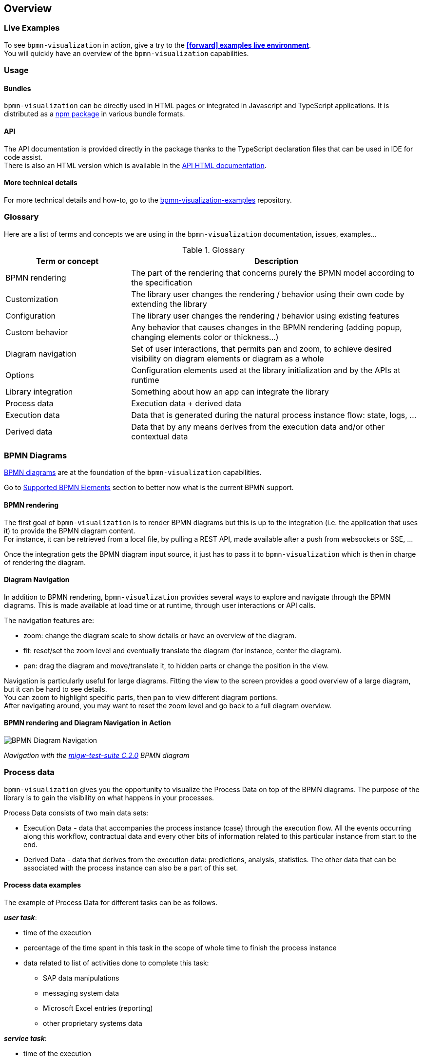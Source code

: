 == Overview
:icons: font

=== Live Examples

To see `bpmn-visualization` in action, give a try to the https://cdn.statically.io/gh/process-analytics/bpmn-visualization-examples/master/examples/index.html[**icon:forward[] examples live environment**]. +
You will quickly have an overview of the `bpmn-visualization` capabilities.


=== Usage

==== Bundles
`bpmn-visualization` can be directly used in HTML pages or integrated in Javascript and TypeScript applications. It is distributed as a https://npmjs.org/package/bpmn-visualization[npm package]
in various bundle formats.

==== API
The API documentation is provided directly in the package thanks to the TypeScript declaration files that can be used in IDE for code assist. +
There is also an HTML version which is available in the link:./api/index.html[API HTML documentation, window="_blank"].

==== More technical details
For more technical details and how-to, go to the https://github.com/process-analytics/bpmn-visualization-examples/[bpmn-visualization-examples]
repository.


=== Glossary

Here are a list of terms and concepts we are using in the `bpmn-visualization` documentation, issues, examples...

[cols="3,7", options="header"]
.Glossary
|===
|Term or concept
|Description

|BPMN rendering
|The part of the rendering that concerns purely the BPMN model according to the specification

|Customization
|The library user changes the rendering / behavior using their own code by extending the library

|Configuration
|The library user changes the rendering / behavior using existing features

|Custom behavior
|Any behavior that causes changes in the BPMN rendering (adding popup, changing elements color or thickness...)

|Diagram navigation
|Set of user interactions, that permits pan and zoom, to achieve desired visibility on diagram elements or diagram as a whole

|Options
|Configuration elements used at the library initialization and by the APIs at runtime

|Library integration
|Something about how an app can integrate the library

|Process data
|Execution data + derived data

|Execution data
|Data that is generated during the natural process instance flow: state, logs, ...

|Derived data
|Data that by any means derives from the execution data and/or other contextual data

|===


=== BPMN Diagrams

https://www.omg.org/spec/BPMN/2.0.2/[BPMN diagrams] are at the foundation of the `bpmn-visualization` capabilities.

Go to <<supported-bpmn-elements, Supported BPMN Elements>> section to better now what is the current BPMN support.

==== BPMN rendering

The first goal of `bpmn-visualization` is to render BPMN diagrams but this is up to the integration (i.e. the application that uses it) to provide the BPMN diagram
content.  +
For instance, it can be retrieved from a local file, by pulling a REST API, made available after a push from websockets or SSE, ...

Once the integration gets the BPMN diagram input source, it just has to pass it to `bpmn-visualization` which is then in charge of rendering the diagram.


[[diagram-navigation]]
==== Diagram Navigation

In addition to BPMN rendering, `bpmn-visualization` provides several ways to explore and navigate through the BPMN diagrams.
This is made available at load time or at runtime, through user interactions or API calls.

The navigation features are:

* zoom: change the diagram scale to show details or have an overview of the diagram.
* fit: reset/set the zoom level and eventually translate the diagram (for instance, center the diagram).
* pan: drag the diagram and move/translate it, to hidden parts or change the position in the view.


Navigation is particularly useful for large diagrams. Fitting the view to the screen provides a good overview of a large diagram, but it can be hard to see details. +
You can zoom to highlight specific parts, then pan to view different diagram portions. +
After navigating around, you may want to reset the zoom level and go back to a full diagram overview.


==== BPMN rendering and Diagram Navigation in Action

image::images/bpmn-diagram_navigation_C.2.0.gif[BPMN Diagram Navigation]

_Navigation with the https://github.com/bpmn-miwg/bpmn-miwg-test-suite/blob/cc75e467fd2b3009e67d4b24943591c66ce91a23/Reference/C.2.0.bpmn[migw-test-suite C.2.0] BPMN diagram_


[#process_data]
=== Process data

`bpmn-visualization` gives you the opportunity to visualize the Process Data on top of the BPMN diagrams.
The purpose of the library is to gain the visibility on what happens in your processes.

Process Data consists of two main data sets:

* Execution Data - data that accompanies the process instance (case) through the execution flow. All the events occurring along this workflow, contractual data and every other bits of information related to this particular instance from start to the end.
* Derived Data - data that derives from the execution data: predictions, analysis, statistics. The other data that can be associated with the process instance can also be a part of this set.

==== Process data examples

The example of Process Data for different tasks can be as follows.

*_user task_*:

* time of the execution
* percentage of the time spent in this task in the scope of whole time to finish the process instance
* data related to list of activities done to complete this task:
** SAP data manipulations
** messaging system data
** Microsoft Excel entries (reporting)
** other proprietary systems data

*_service task_*:

* time of the execution
* data related to list of activities done to complete this task:
** RPA robot data
** external API call
** ...


=== Custom behavior

`bpmn-visualization` provides API to interact with the BPMN elements and their representation as DOM Element.

Fore more examples about `Custom Behavior`, see the https://cdn.statically.io/gh/process-analytics/bpmn-visualization-examples/master/examples/index.html[**icon:forward[] examples live environment**]

==== BPMN semantic and DOM Element

A BPMN element contains BPMN semantic information that can be matched with <<process_data>>. The DOM Element let you manipulate the representation and allow enriching its behavior
by adding https://developer.mozilla.org/en-US/docs/Web/API/EventListener[event listeners] for instance.

The following example demonstrates how to let users interact with a BPMN diagram when clicking on a task, passing the mouse over another task or a transition between two elements. +
Here, it displays BPMN information only, but it could use this feature to display execution data related to the current BPMN element:  execution time and details, pending user
of an activity, current error at this stage of the process, and more.

[.thumb]
image::images/custom-behavior-popovers.gif[Display popovers on over or click]
_Display popovers on over or click_

==== Style

The style of BPMN elements can be modified at runtime allowing to mark, hide, change appearance of one or several specific elements. For instance, this feature can be used to mark
a task as in error, warn that an activity has been started for a while and seems stuck, ... 

This example shows how to see which path in a process is the current running activity.

[.thumb]
image::images/custom-behavior-path-highlighting.gif[]
_Path highlighting with the https://github.com/bpmn-miwg/bpmn-miwg-test-suite/blob/cc75e467fd2b3009e67d4b24943591c66ce91a23/Reference/C.1.1.bpmn[miwg-test-suite C.1.1] BPMN diagram_

=== Overlays

`bpmn-visualization` provides link:./api/classes/bpmnelementsregistry.html#addoverlays[API to add overlays, window="_blank"] on top of BPMN elements. This additional overlays layer permits you to show whatever data you want and enrich your diagrams.

==== Use case

There are various use cases concerning overlays. For example the aforementioned <<process_data>> can be easily displayed in rectangular shapes on top of the edges and tasks. Whether you would like to show a path frequency or probability for the next step, the overlays are here to help you achieve this.

==== Overlays examples
To see overlays simple examples, go to the https://cdn.statically.io/gh/process-analytics/bpmn-visualization-examples/master/examples/index.html#overlays[**icon:forward[] Simple examples - live demo**] You will find out how to add overlays to BPMN elements and how to apply style to them.

[.thumb]
image::images/simple-overlay-example.png[Overlay]
_Simple overlay example._


For the more complete example, please go to https://cdn.statically.io/gh/process-analytics/bpmn-visualization-examples/master/demo/monitoring-all-process-instances/index.html[**icon:forward[] Monitoring of all process instances - live demo**]. This demo shows how to add execution time and frequency data on diagram elements.

[.thumb]
image::images/monitoring.gif[Monitoring,695]
_Monitoring of all process instances demo, execution time and frequency displayed on BPMN elements._
